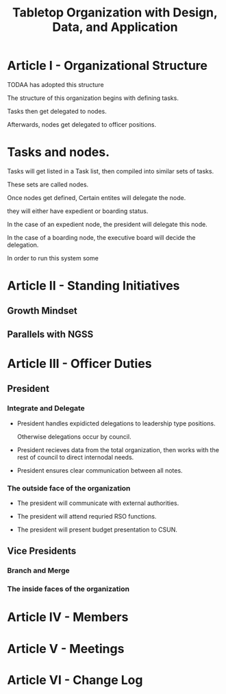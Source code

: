 #+TITLE: Tabletop Organization with Design, Data, and Application

# R: I think we should start from scratch given the discussion we had last night.
# C: I don't think it's a good idea to start from scratch per se.  It's better to take the work we've already done and then fit and mold that into our structure.
# R: I think we should create a new structure for the bylaws then pull any info that's useful from the old .docx file. The old bylaws look more like a list of ideas rather than anything with direction. We have direction form the constitution. We just need to form a structure for the officer team.

* Article I - Organizational Structure

  

  TODAA has adopted this structure 

  The structure of this organization begins with defining tasks.

  Tasks then get delegated to nodes.

  Afterwards, nodes get delegated to officer positions.

  

* Tasks and nodes.

  

  Tasks will get listed in a Task list, then compiled into similar sets of tasks.

  These sets are called nodes.

  Once nodes get defined, Certain entites will delegate the node.

  they will either have expedient or boarding status.

  In the case of an expedient node, the president will delegate this node.

  In the case of a boarding node, the executive board will decide the delegation.

  In order to run this system some 



* Article II - Standing Initiatives



# This was an empty section in the first place. I've filled it with ideas



** Growth Mindset



** Parallels with NGSS



* Article III - Officer Duties



** President



# Let's have catchy taglines for these roles, imagine if you had to make an action



*** Integrate and Delegate



- President handles expidicted delegations to leadership type positions. 

  Otherwise delegations occur by council. 



# Concil TB defined.



- President recieves data from the total organization, then works with the rest of council to direct internodal needs.



- President ensures clear communication between all notes.



*** The outside face of the organization



- The president will communicate with external authorities.



- The president will attend requried RSO functions.



- The president will present budget presentation to CSUN.



** Vice Presidents



*** Branch and Merge



*** The inside faces of the organization



* Article IV - Members



* Article V - Meetings



* Article VI - Change Log



